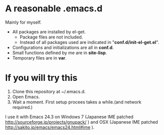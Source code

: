 * A reasonable .emacs.d

  Mainly for myself.
 
  - All packages are installed by el-get.
    - Package files are not included.
    - Instead of all packages used are indicated in "*conf.d/init-el-get.el*".
  - Configurations and initializations are all in *conf.d*.
  - Small functions defined by me are in *site-lisp*.
  - Temporary files are in *var*.
  
* If you will try this
  1. Clone this repository at ~/.emacs.d. 
  2. Open Emacs.
  3. Wait a moment. First setup procees takes a while.(and network required.)
  
  I use it with Emacs 24.3 on Windows 7 (Japanese IME patched http://sourceforge.jp/projects/gnupack/ ) and OSX
  (Japanese IME patched http://sakito.jp/emacs/emacs24.html#ime ).
  
